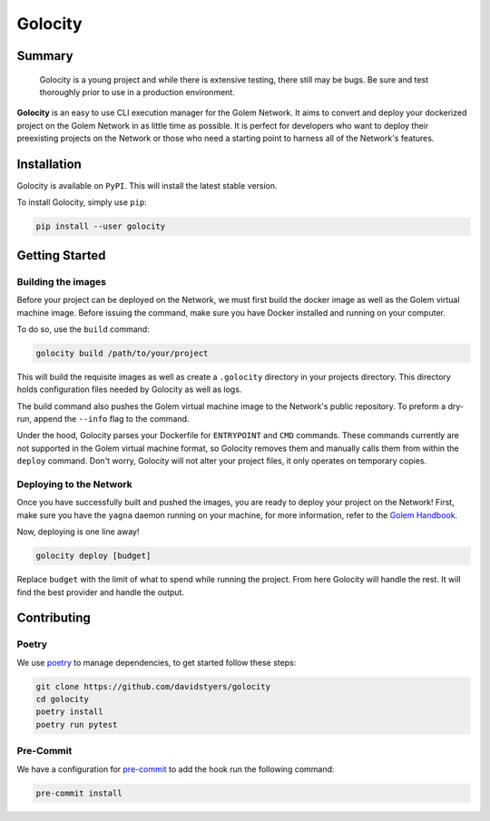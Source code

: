 ========
Golocity
========

Summary
=======

    Golocity is a young project and while there is extensive testing,
    there still may be bugs. Be sure and test thoroughly prior to use in a production environment.

**Golocity** is an easy to use CLI execution manager for the Golem Network.
It aims to convert and deploy your dockerized project on the Golem Network in
as little time as possible. It is perfect for developers who want to deploy
their preexisting projects on the Network or those who need a starting point
to harness all of the Network's features.

Installation
============

Golocity is available on ``PyPI``. This will install the latest stable version.

To install Golocity, simply use ``pip``:

.. code-block:: console

    pip install --user golocity


Getting Started
===============

Building the images
-------------------

Before your project can be deployed on the Network, we must first build the docker
image as well as the Golem virtual machine image. Before issuing the command, make
sure you have Docker installed and running on your computer.

To do so, use the ``build`` command:

.. code-block:: console

    golocity build /path/to/your/project

This will build the requisite images as well as create a ``.golocity``
directory in your projects directory. This directory holds configuration files needed
by Golocity as well as logs.

The build command also pushes the Golem virtual machine image to the Network's public
repository. To preform a dry-run, append the ``--info`` flag to the command.

Under the hood, Golocity parses your Dockerfile for ``ENTRYPOINT`` and ``CMD`` commands.
These commands currently are not supported in the Golem virtual machine format, so
Golocity removes them and manually calls them from within the ``deploy`` command. Don't
worry, Golocity will not alter your project files, it only operates on temporary copies.

Deploying to the Network
------------------------

Once you have successfully built and pushed the images, you are ready to deploy your
project on the Network! First, make sure you have the ``yagna`` daemon running on your
machine, for more information, refer to the `Golem Handbook.
<https://handbook.golem.network/requestor-tutorials/flash-tutorial-of-requestor-development/run-first-task-on-golem>`_

Now, deploying is one line away!

.. code-block:: console

    golocity deploy [budget]

Replace ``budget`` with the limit of what to spend while running the project. From here
Golocity will handle the rest. It will find the best provider and handle the output.

Contributing
=============

Poetry
------

We use `poetry <https://github.com/sdispater/poetry>`_ to manage dependencies, to
get started follow these steps:

.. code-block:: console

    git clone https://github.com/davidstyers/golocity
    cd golocity
    poetry install
    poetry run pytest

Pre-Commit
----------

We have a configuration for
`pre-commit <https://github.com/pre-commit/pre-commit>`_ to add the hook run the
following command:

.. code-block:: console

    pre-commit install

